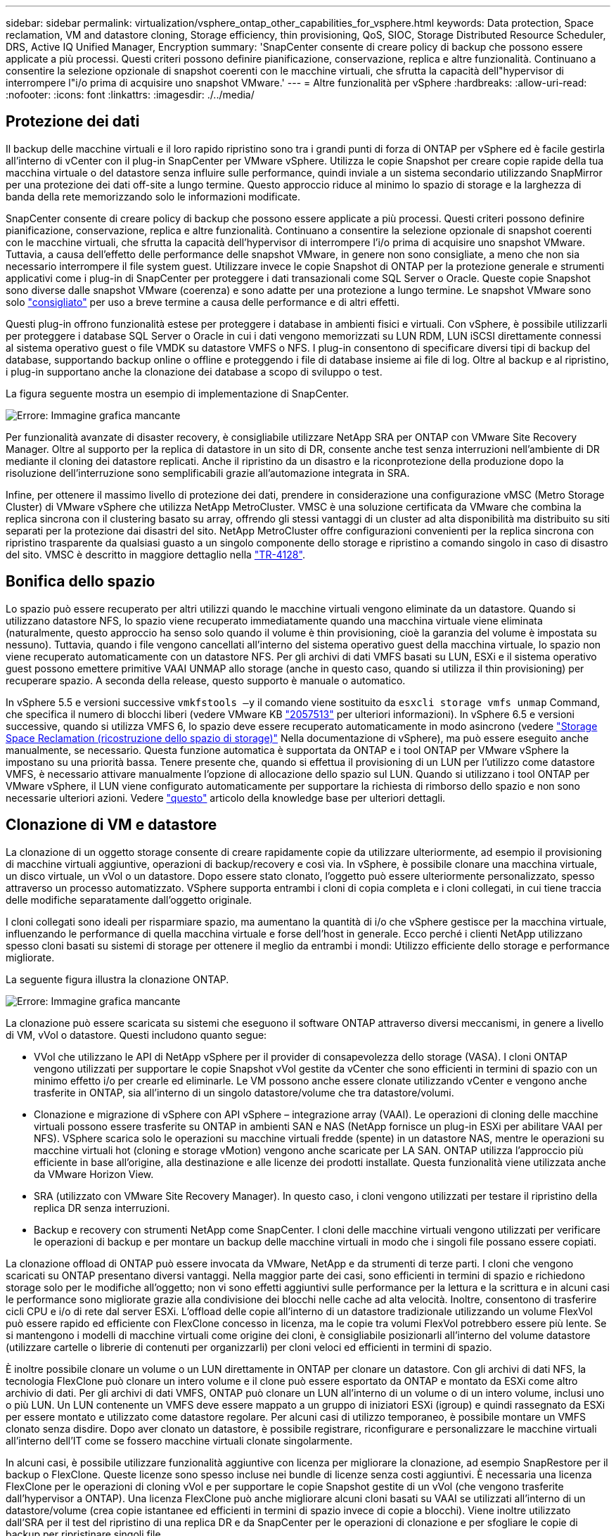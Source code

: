 ---
sidebar: sidebar 
permalink: virtualization/vsphere_ontap_other_capabilities_for_vsphere.html 
keywords: Data protection, Space reclamation, VM and datastore cloning, Storage efficiency, thin provisioning, QoS, SIOC, Storage Distributed Resource Scheduler, DRS, Active IQ Unified Manager, Encryption 
summary: 'SnapCenter consente di creare policy di backup che possono essere applicate a più processi. Questi criteri possono definire pianificazione, conservazione, replica e altre funzionalità. Continuano a consentire la selezione opzionale di snapshot coerenti con le macchine virtuali, che sfrutta la capacità dell"hypervisor di interrompere l"i/o prima di acquisire uno snapshot VMware.' 
---
= Altre funzionalità per vSphere
:hardbreaks:
:allow-uri-read: 
:nofooter: 
:icons: font
:linkattrs: 
:imagesdir: ./../media/




== Protezione dei dati

Il backup delle macchine virtuali e il loro rapido ripristino sono tra i grandi punti di forza di ONTAP per vSphere ed è facile gestirla all'interno di vCenter con il plug-in SnapCenter per VMware vSphere. Utilizza le copie Snapshot per creare copie rapide della tua macchina virtuale o del datastore senza influire sulle performance, quindi inviale a un sistema secondario utilizzando SnapMirror per una protezione dei dati off-site a lungo termine. Questo approccio riduce al minimo lo spazio di storage e la larghezza di banda della rete memorizzando solo le informazioni modificate.

SnapCenter consente di creare policy di backup che possono essere applicate a più processi. Questi criteri possono definire pianificazione, conservazione, replica e altre funzionalità. Continuano a consentire la selezione opzionale di snapshot coerenti con le macchine virtuali, che sfrutta la capacità dell'hypervisor di interrompere l'i/o prima di acquisire uno snapshot VMware. Tuttavia, a causa dell'effetto delle performance delle snapshot VMware, in genere non sono consigliate, a meno che non sia necessario interrompere il file system guest. Utilizzare invece le copie Snapshot di ONTAP per la protezione generale e strumenti applicativi come i plug-in di SnapCenter per proteggere i dati transazionali come SQL Server o Oracle. Queste copie Snapshot sono diverse dalle snapshot VMware (coerenza) e sono adatte per una protezione a lungo termine. Le snapshot VMware sono solo http://pubs.vmware.com/vsphere-65/index.jsp?topic=%2Fcom.vmware.vsphere.vm_admin.doc%2FGUID-53F65726-A23B-4CF0-A7D5-48E584B88613.html["consigliato"^] per uso a breve termine a causa delle performance e di altri effetti.

Questi plug-in offrono funzionalità estese per proteggere i database in ambienti fisici e virtuali. Con vSphere, è possibile utilizzarli per proteggere i database SQL Server o Oracle in cui i dati vengono memorizzati su LUN RDM, LUN iSCSI direttamente connessi al sistema operativo guest o file VMDK su datastore VMFS o NFS. I plug-in consentono di specificare diversi tipi di backup del database, supportando backup online o offline e proteggendo i file di database insieme ai file di log. Oltre al backup e al ripristino, i plug-in supportano anche la clonazione dei database a scopo di sviluppo o test.

La figura seguente mostra un esempio di implementazione di SnapCenter.

image:vsphere_ontap_image4.png["Errore: Immagine grafica mancante"]

Per funzionalità avanzate di disaster recovery, è consigliabile utilizzare NetApp SRA per ONTAP con VMware Site Recovery Manager. Oltre al supporto per la replica di datastore in un sito di DR, consente anche test senza interruzioni nell'ambiente di DR mediante il cloning dei datastore replicati. Anche il ripristino da un disastro e la riconprotezione della produzione dopo la risoluzione dell'interruzione sono semplificabili grazie all'automazione integrata in SRA.

Infine, per ottenere il massimo livello di protezione dei dati, prendere in considerazione una configurazione vMSC (Metro Storage Cluster) di VMware vSphere che utilizza NetApp MetroCluster. VMSC è una soluzione certificata da VMware che combina la replica sincrona con il clustering basato su array, offrendo gli stessi vantaggi di un cluster ad alta disponibilità ma distribuito su siti separati per la protezione dai disastri del sito. NetApp MetroCluster offre configurazioni convenienti per la replica sincrona con ripristino trasparente da qualsiasi guasto a un singolo componente dello storage e ripristino a comando singolo in caso di disastro del sito. VMSC è descritto in maggiore dettaglio nella http://www.netapp.com/us/media/tr-4128.pdf["TR-4128"^].



== Bonifica dello spazio

Lo spazio può essere recuperato per altri utilizzi quando le macchine virtuali vengono eliminate da un datastore. Quando si utilizzano datastore NFS, lo spazio viene recuperato immediatamente quando una macchina virtuale viene eliminata (naturalmente, questo approccio ha senso solo quando il volume è thin provisioning, cioè la garanzia del volume è impostata su nessuno). Tuttavia, quando i file vengono cancellati all'interno del sistema operativo guest della macchina virtuale, lo spazio non viene recuperato automaticamente con un datastore NFS. Per gli archivi di dati VMFS basati su LUN, ESXi e il sistema operativo guest possono emettere primitive VAAI UNMAP allo storage (anche in questo caso, quando si utilizza il thin provisioning) per recuperare spazio. A seconda della release, questo supporto è manuale o automatico.

In vSphere 5.5 e versioni successive `vmkfstools –y` il comando viene sostituito da `esxcli storage vmfs unmap` Command, che specifica il numero di blocchi liberi (vedere VMware KB https://kb.vmware.com/s/article/2057513["2057513"^] per ulteriori informazioni). In vSphere 6.5 e versioni successive, quando si utilizza VMFS 6, lo spazio deve essere recuperato automaticamente in modo asincrono (vedere https://docs.vmware.com/en/VMware-vSphere/6.5/com.vmware.vsphere.storage.doc/GUID-B40D1420-26FD-4318-8A72-FA29C9A395C2.html["Storage Space Reclamation (ricostruzione dello spazio di storage)"^] Nella documentazione di vSphere), ma può essere eseguito anche manualmente, se necessario. Questa funzione automatica è supportata da ONTAP e i tool ONTAP per VMware vSphere la impostano su una priorità bassa. Tenere presente che, quando si effettua il provisioning di un LUN per l'utilizzo come datastore VMFS, è necessario attivare manualmente l'opzione di allocazione dello spazio sul LUN. Quando si utilizzano i tool ONTAP per VMware vSphere, il LUN viene configurato automaticamente per supportare la richiesta di rimborso dello spazio e non sono necessarie ulteriori azioni. Vedere https://kb.netapp.com/Advice_and_Troubleshooting/Data_Storage_Software/VSC_and_VASA_Provider/Devices_backing_volume_do_not_support_UNMAP["questo"^] articolo della knowledge base per ulteriori dettagli.



== Clonazione di VM e datastore

La clonazione di un oggetto storage consente di creare rapidamente copie da utilizzare ulteriormente, ad esempio il provisioning di macchine virtuali aggiuntive, operazioni di backup/recovery e così via. In vSphere, è possibile clonare una macchina virtuale, un disco virtuale, un vVol o un datastore. Dopo essere stato clonato, l'oggetto può essere ulteriormente personalizzato, spesso attraverso un processo automatizzato. VSphere supporta entrambi i cloni di copia completa e i cloni collegati, in cui tiene traccia delle modifiche separatamente dall'oggetto originale.

I cloni collegati sono ideali per risparmiare spazio, ma aumentano la quantità di i/o che vSphere gestisce per la macchina virtuale, influenzando le performance di quella macchina virtuale e forse dell'host in generale. Ecco perché i clienti NetApp utilizzano spesso cloni basati su sistemi di storage per ottenere il meglio da entrambi i mondi: Utilizzo efficiente dello storage e performance migliorate.

La seguente figura illustra la clonazione ONTAP.

image:vsphere_ontap_image5.png["Errore: Immagine grafica mancante"]

La clonazione può essere scaricata su sistemi che eseguono il software ONTAP attraverso diversi meccanismi, in genere a livello di VM, vVol o datastore. Questi includono quanto segue:

* VVol che utilizzano le API di NetApp vSphere per il provider di consapevolezza dello storage (VASA). I cloni ONTAP vengono utilizzati per supportare le copie Snapshot vVol gestite da vCenter che sono efficienti in termini di spazio con un minimo effetto i/o per crearle ed eliminarle. Le VM possono anche essere clonate utilizzando vCenter e vengono anche trasferite in ONTAP, sia all'interno di un singolo datastore/volume che tra datastore/volumi.
* Clonazione e migrazione di vSphere con API vSphere – integrazione array (VAAI). Le operazioni di cloning delle macchine virtuali possono essere trasferite su ONTAP in ambienti SAN e NAS (NetApp fornisce un plug-in ESXi per abilitare VAAI per NFS). VSphere scarica solo le operazioni su macchine virtuali fredde (spente) in un datastore NAS, mentre le operazioni su macchine virtuali hot (cloning e storage vMotion) vengono anche scaricate per LA SAN. ONTAP utilizza l'approccio più efficiente in base all'origine, alla destinazione e alle licenze dei prodotti installate. Questa funzionalità viene utilizzata anche da VMware Horizon View.
* SRA (utilizzato con VMware Site Recovery Manager). In questo caso, i cloni vengono utilizzati per testare il ripristino della replica DR senza interruzioni.
* Backup e recovery con strumenti NetApp come SnapCenter. I cloni delle macchine virtuali vengono utilizzati per verificare le operazioni di backup e per montare un backup delle macchine virtuali in modo che i singoli file possano essere copiati.


La clonazione offload di ONTAP può essere invocata da VMware, NetApp e da strumenti di terze parti. I cloni che vengono scaricati su ONTAP presentano diversi vantaggi. Nella maggior parte dei casi, sono efficienti in termini di spazio e richiedono storage solo per le modifiche all'oggetto; non vi sono effetti aggiuntivi sulle performance per la lettura e la scrittura e in alcuni casi le performance sono migliorate grazie alla condivisione dei blocchi nelle cache ad alta velocità. Inoltre, consentono di trasferire cicli CPU e i/o di rete dal server ESXi. L'offload delle copie all'interno di un datastore tradizionale utilizzando un volume FlexVol può essere rapido ed efficiente con FlexClone concesso in licenza, ma le copie tra volumi FlexVol potrebbero essere più lente. Se si mantengono i modelli di macchine virtuali come origine dei cloni, è consigliabile posizionarli all'interno del volume datastore (utilizzare cartelle o librerie di contenuti per organizzarli) per cloni veloci ed efficienti in termini di spazio.

È inoltre possibile clonare un volume o un LUN direttamente in ONTAP per clonare un datastore. Con gli archivi di dati NFS, la tecnologia FlexClone può clonare un intero volume e il clone può essere esportato da ONTAP e montato da ESXi come altro archivio di dati. Per gli archivi di dati VMFS, ONTAP può clonare un LUN all'interno di un volume o di un intero volume, inclusi uno o più LUN. Un LUN contenente un VMFS deve essere mappato a un gruppo di iniziatori ESXi (igroup) e quindi rassegnato da ESXi per essere montato e utilizzato come datastore regolare. Per alcuni casi di utilizzo temporaneo, è possibile montare un VMFS clonato senza disdire. Dopo aver clonato un datastore, è possibile registrare, riconfigurare e personalizzare le macchine virtuali all'interno dell'IT come se fossero macchine virtuali clonate singolarmente.

In alcuni casi, è possibile utilizzare funzionalità aggiuntive con licenza per migliorare la clonazione, ad esempio SnapRestore per il backup o FlexClone. Queste licenze sono spesso incluse nei bundle di licenze senza costi aggiuntivi. È necessaria una licenza FlexClone per le operazioni di cloning vVol e per supportare le copie Snapshot gestite di un vVol (che vengono trasferite dall'hypervisor a ONTAP). Una licenza FlexClone può anche migliorare alcuni cloni basati su VAAI se utilizzati all'interno di un datastore/volume (crea copie istantanee ed efficienti in termini di spazio invece di copie a blocchi). Viene inoltre utilizzato dall'SRA per il test del ripristino di una replica DR e da SnapCenter per le operazioni di clonazione e per sfogliare le copie di backup per ripristinare singoli file.



== Efficienza dello storage e thin provisioning

NetApp ha guidato il settore con innovazioni per l'efficienza dello storage, come la prima deduplica per i workload primari e la compattazione dei dati inline, che migliora la compressione e memorizza file di piccole dimensioni e i/o in modo efficiente. ONTAP supporta la deduplica in linea e in background, nonché la compressione inline e in background.

La figura seguente mostra l'effetto combinato delle funzionalità di efficienza dello storage di ONTAP.

image:vsphere_ontap_image6.jpeg["Errore: Immagine grafica mancante"]

Ecco alcuni consigli sull'utilizzo dell'efficienza dello storage ONTAP in un ambiente vSphere:

* La quantità di risparmi ottenuti con la deduplica dei dati si basa sulla compatibilità dei dati. Con ONTAP 9.1 e versioni precedenti, la deduplica dei dati funzionava a livello di volume, ma con la deduplica aggregata in ONTAP 9.2 e versioni successive, i dati vengono deduplica in tutti i volumi in un aggregato sui sistemi AFF. Non è più necessario raggruppare sistemi operativi simili e applicazioni simili in un singolo datastore per massimizzare i risparmi.
* Per sfruttare i vantaggi della deduplica in un ambiente a blocchi, è necessario eseguire il thin provisioning delle LUN. Sebbene il LUN sia ancora visto dall'amministratore della macchina virtuale come la capacità fornita, i risparmi della deduplica vengono restituiti al volume per essere utilizzati per altre esigenze. NetApp consiglia di implementare questi LUN in volumi FlexVol anche con thin provisioning (gli strumenti ONTAP per VMware vSphere dimensionano il volume di circa il 5% più grande rispetto al LUN).
* Anche il thin provisioning è consigliato (ed è l'impostazione predefinita) per i volumi NFS FlexVol. In un ambiente NFS, i risparmi della deduplica sono immediatamente visibili agli amministratori di storage e macchine virtuali con volumi con thin provisioning.
* Il thin provisioning si applica anche alle macchine virtuali, dove NetApp consiglia generalmente VMDK con thin provisioning anziché thick. Quando si utilizza il thin provisioning, assicurarsi di monitorare lo spazio disponibile con gli strumenti ONTAP per VMware vSphere, ONTAP o altri strumenti disponibili per evitare problemi di spazio esaurito.
* Si noti che non si verificano penalizzazioni delle performance quando si utilizza il thin provisioning con i sistemi ONTAP; i dati vengono scritti nello spazio disponibile in modo da massimizzare le performance di scrittura e lettura. Nonostante questo fatto, alcuni prodotti come il clustering di failover di Microsoft o altre applicazioni a bassa latenza potrebbero richiedere un provisioning garantito o fisso ed è consigliabile seguire questi requisiti per evitare problemi di supporto.
* Per ottenere il massimo risparmio sulla deduplica, è consigliabile pianificare la deduplica in background su sistemi basati su disco rigido o la deduplica automatica in background su sistemi AFF. Tuttavia, i processi pianificati utilizzano le risorse di sistema durante l'esecuzione, pertanto idealmente devono essere pianificati in tempi meno attivi (come i fine settimana) o eseguiti più frequentemente per ridurre la quantità di dati modificati da elaborare. La deduplica automatica in background sui sistemi AFF ha un effetto molto minore sulle attività in primo piano. Anche la compressione in background (per sistemi basati su disco rigido) consuma risorse, pertanto deve essere presa in considerazione solo per carichi di lavoro secondari con requisiti di performance limitati.
* I sistemi NetApp AFF utilizzano principalmente funzionalità di efficienza dello storage inline. Quando i dati vengono trasferiti su di essi utilizzando gli strumenti NetApp che utilizzano la replica a blocchi come 7-Mode Transition Tool, SnapMirror o Volume Move, può essere utile eseguire gli scanner di compressione e compattazione per massimizzare i risparmi in termini di efficienza. Consulta questo supporto NetApp https://kb.netapp.com/Advice_and_Troubleshooting/Data_Storage_Software/ONTAP_OS/How_to_maximize_storage_efficiency_post_AFF_ONTAP_9.x_migration["Articolo della Knowledge base"^] per ulteriori dettagli.
* Le copie Snapshot potrebbero bloccare blocchi che potrebbero essere ridotti dalla compressione o dalla deduplica. Quando si utilizzano gli scanner untantum o l'efficienza pianificata in background, assicurarsi che vengano eseguiti e completati prima di eseguire la copia Snapshot successiva. Esaminare le copie Snapshot e la conservazione per assicurarsi di conservare solo le copie Snapshot necessarie, soprattutto prima dell'esecuzione di un lavoro in background o dello scanner.


La seguente tabella fornisce le linee guida per l'efficienza dello storage per i carichi di lavoro virtualizzati su diversi tipi di storage ONTAP:

[cols="10,30,30,30"]
|===
| Carico di lavoro 3+| Linee guida per l'efficienza dello storage 


|  | AFF | Flash Pool | Dischi rigidi 


| VDI e SVI  a| 
Per i carichi di lavoro primari e secondari, utilizzare:

* Compressione adattiva in linea
* Deduplica inline
* Deduplica in background
* Compaction dei dati inline

 a| 
Per i carichi di lavoro primari e secondari, utilizzare:

* Compressione adattiva in linea
* Deduplica inline
* Deduplica in background
* Compaction dei dati inline

 a| 
Per i carichi di lavoro primari, utilizzare:

* Deduplica in background


Per i carichi di lavoro secondari, utilizzare:

* Compressione adattiva in linea
* Compressione adattiva in background
* Deduplica inline
* Deduplica in background
* Compaction dei dati inline


|===


== Qualità del servizio (QoS)

I sistemi che eseguono il software ONTAP possono utilizzare la funzione QoS dello storage ONTAP per limitare il throughput in Mbps e/o i/o al secondo (IOPS) per diversi oggetti di storage come file, LUN, volumi o intere SVM.

I limiti di throughput sono utili per il controllo di carichi di lavoro sconosciuti o di test prima dell'implementazione per assicurarsi che non influiscano su altri carichi di lavoro. Possono anche essere utilizzati per limitare un carico di lavoro ingombrante dopo l'identificazione. Sono supportati anche i livelli minimi di servizio basati sugli IOPS per fornire performance costanti per gli oggetti SAN in ONTAP 9.2 e per gli oggetti NAS in ONTAP 9.3.

Con un datastore NFS, è possibile applicare una policy di QoS all'intero volume FlexVol o ai singoli file VMDK al suo interno. Con gli archivi di dati VMFS che utilizzano LUN ONTAP, è possibile applicare i criteri di qualità del servizio al volume FlexVol che contiene LUN o LUN singoli, ma non singoli file VMDK, poiché ONTAP non è consapevole del file system VMFS. Quando si utilizza vVol, è possibile impostare la QoS minima e/o massima su singole macchine virtuali utilizzando il profilo di capacità dello storage e la policy di storage delle macchine virtuali.

Il limite massimo di throughput QoS su un oggetto può essere impostato in Mbps e/o IOPS. Se vengono utilizzati entrambi, il primo limite raggiunto viene applicato da ONTAP. Un carico di lavoro può contenere più oggetti e una policy QoS può essere applicata a uno o più carichi di lavoro. Quando una policy viene applicata a più carichi di lavoro, i carichi di lavoro condividono il limite totale della policy. Gli oggetti nidificati non sono supportati (ad esempio, i file all'interno di un volume non possono avere una propria policy). I valori minimi di QoS possono essere impostati solo in IOPS.

I seguenti strumenti sono attualmente disponibili per la gestione delle policy di qualità del servizio ONTAP e per applicarle agli oggetti:

* CLI ONTAP
* Gestore di sistema di ONTAP
* OnCommand Workflow Automation
* Active IQ Unified Manager
* Kit di strumenti NetApp PowerShell per ONTAP
* Strumenti ONTAP per il provider VMware vSphere VASA


Per assegnare un criterio QoS a un VMDK su NFS, attenersi alle seguenti linee guida:

* La policy deve essere applicata a `vmname- flat.vmdk` che contiene l'immagine effettiva del disco virtuale, non il `vmname.vmdk` (file di descrizione del disco virtuale) o. `vmname.vmx` (File descrittore VM).
* Non applicare policy ad altri file di macchine virtuali, ad esempio file di swap virtuali (`vmname.vswp`).
* Quando si utilizza il client Web vSphere per trovare i percorsi di file (datastore > file), tenere presente che combina le informazioni di `- flat.vmdk` e. `. vmdk` e mostra semplicemente un file con il nome di `. vmdk` ma le dimensioni di `- flat.vmdk`. Aggiungi `-flat` nel nome del file per ottenere il percorso corretto.


Per assegnare una policy di QoS a un LUN, inclusi VMFS e RDM, è possibile ottenere la SVM di ONTAP (visualizzata come Vserver), il percorso del LUN e il numero di serie dal menu dei sistemi storage nella home page degli strumenti ONTAP per VMware vSphere. Selezionare il sistema di storage (SVM), quindi Related Objects (oggetti correlati) > SAN. Utilizzare questo approccio quando si specifica la qualità del servizio utilizzando uno degli strumenti ONTAP.

La QoS massima e minima può essere facilmente assegnata a una macchina virtuale basata su vVol con gli strumenti ONTAP per VMware vSphere o la console di storage virtuale 7.1 e versioni successive. Quando si crea il profilo di capacità dello storage per il container vVol, specificare un valore IOPS massimo e/o minimo nella funzionalità delle performance, quindi fare riferimento a questo SCP con il criterio di storage della VM. Utilizzare questo criterio quando si crea la macchina virtuale o si applica il criterio a una macchina virtuale esistente.

Gli archivi dati FlexGroup offrono funzionalità QoS avanzate quando si utilizzano gli strumenti ONTAP per VMware vSphere 9.8 e versioni successive. È possibile impostare facilmente la QoS su tutte le macchine virtuali di un datastore o su macchine virtuali specifiche. Per ulteriori informazioni, consultare la sezione FlexGroup di questo report.



=== QoS ONTAP e SIOC VMware

Il QoS di ONTAP e il controllo i/o dello storage VMware vSphere sono tecnologie complementari che vSphere e gli amministratori dello storage possono utilizzare insieme per gestire le performance delle macchine virtuali vSphere ospitate su sistemi che eseguono il software ONTAP. Ogni strumento ha i propri punti di forza, come mostrato nella tabella seguente. A causa dei diversi ambiti di VMware vCenter e ONTAP, alcuni oggetti possono essere visti e gestiti da un sistema e non dall'altro.

|===
| Proprietà | QoS ONTAP | VMware SIOC 


| Se attivo | La policy è sempre attiva | Attivo quando esiste un conflitto (latenza dell'archivio dati oltre la soglia) 


| Tipo di unità | IOPS, Mbps | IOPS, condivisioni 


| VCenter o ambito applicativo | Più ambienti vCenter, altri hypervisor e applicazioni | Singolo server vCenter 


| Impostare QoS su VM? | VMDK solo su NFS | VMDK su NFS o VMFS 


| Impostare QoS su LUN (RDM)? | Sì | No 


| Impostare QoS su LUN (VMFS)? | Sì | No 


| Impostare QoS sul volume (datastore NFS)? | Sì | No 


| Impostare QoS su SVM (tenant)? | Sì | No 


| Approccio basato su policy? | Sì; può essere condiviso da tutti i carichi di lavoro della policy o applicato in toto a ciascun carico di lavoro della policy. | Sì, con vSphere 6.5 e versioni successive. 


| Licenza richiesta | Incluso con ONTAP | Enterprise Plus 
|===


== VMware Storage Distributed Resource Scheduler

VMware Storage Distributed Resource Scheduler (SDR) è una funzionalità vSphere che consente di posizionare le macchine virtuali sullo storage in base alla latenza i/o corrente e all'utilizzo dello spazio. Quindi, sposta le VM o i VMDK senza interruzioni tra gli archivi dati in un cluster di datastore (noto anche come pod), selezionando il migliore datastore in cui posizionare le VM o i VMDK nel cluster di datastore. Un cluster di datastore è un insieme di datastore simili che vengono aggregati in una singola unità di consumo dal punto di vista dell'amministratore di vSphere.

Quando si utilizzano GLI SDR con i tool NetApp ONTAP per VMware vSphere, è necessario prima creare un datastore con il plug-in, utilizzare vCenter per creare il cluster del datastore e quindi aggiungervi il datastore. Una volta creato il cluster di datastore, è possibile aggiungere ulteriori datastore al cluster di datastore direttamente dalla procedura guidata di provisioning nella pagina Dettagli.

Altre Best practice ONTAP per I DSP includono:

* Tutti gli archivi dati del cluster devono utilizzare lo stesso tipo di storage (ad esempio SAS, SATA o SSD), tutti gli archivi dati VMFS o NFS e avere le stesse impostazioni di replica e protezione.
* Considerare l'utilizzo DEGLI SDR in modalità predefinita (manuale). Questo approccio consente di rivedere i suggerimenti e decidere se applicarli o meno. Tenere presente i seguenti effetti delle migrazioni VMDK:
+
** Quando GLI SDR spostano i VMDK tra datastore, qualsiasi risparmio di spazio derivante dalla clonazione o deduplica ONTAP viene perso. È possibile rieseguire la deduplica per recuperare questi risparmi.
** Dopo che GLI SDR hanno spostato i VMDK, NetApp consiglia di ricreare le copie Snapshot nel datastore di origine, poiché lo spazio viene altrimenti bloccato dalla macchina virtuale spostata.
** Lo spostamento di VMDK tra datastore sullo stesso aggregato ha pochi benefici e GLI SDR non hanno visibilità su altri carichi di lavoro che potrebbero condividere l'aggregato.






=== VVol e gestione basata su policy di storage

Le API VMware vSphere per Storage Awareness (VASA) semplificano la configurazione dei datastore da parte di un amministratore dello storage con funzionalità ben definite e consentono all'amministratore delle macchine virtuali di utilizzarle quando necessario per eseguire il provisioning delle macchine virtuali senza dover interagire tra loro. Vale la pena dare un'occhiata a questo approccio per scoprire come può ottimizzare le operazioni di storage per la virtualizzazione ed evitare un sacco di lavoro banale.

Prima di VASA, gli amministratori delle macchine virtuali potevano definire le policy di storage delle macchine virtuali, ma dovevano collaborare con l'amministratore dello storage per identificare gli archivi dati appropriati, spesso utilizzando la documentazione o le convenzioni di denominazione. Con VASA, l'amministratore dello storage può definire una serie di funzionalità di storage, tra cui performance, tiering, crittografia e replica. Un insieme di funzionalità per un volume o un set di volumi viene definito SCP (Storage Capability Profile).

SCP supporta la QoS minima e/o massima per i vVol di dati di una macchina virtuale. La QoS minima è supportata solo sui sistemi AFF. Gli strumenti ONTAP per VMware vSphere includono una dashboard che visualizza le performance granulari delle macchine virtuali e la capacità logica per i vVol sui sistemi ONTAP.

La figura seguente mostra i tool ONTAP per il dashboard di VMware vSphere 9.8 vVol.

image:vsphere_ontap_image7.png["Errore: Immagine grafica mancante"]

Una volta definito il profilo di capacità dello storage, è possibile utilizzarlo per eseguire il provisioning delle macchine virtuali utilizzando la policy di storage che ne identifica i requisiti. La mappatura tra il criterio di storage delle macchine virtuali e il profilo di capacità dello storage del datastore consente a vCenter di visualizzare un elenco di datastore compatibili per la selezione. Questo approccio è noto come gestione basata su policy di storage.

VASA offre la tecnologia per eseguire query sullo storage e restituire un set di funzionalità di storage a vCenter. I vendor provider VASA forniscono la traduzione tra le API e i costrutti del sistema storage e le API VMware comprese da vCenter. Il provider VASA di NetApp per ONTAP viene offerto come parte degli strumenti ONTAP per le macchine virtuali dell'appliance VMware vSphere, mentre il plug-in vCenter fornisce l'interfaccia per il provisioning e la gestione dei datastore vVol, oltre alla possibilità di definire i profili di capacità dello storage (SCP).

ONTAP supporta gli archivi dati VMFS e NFS vVol. L'utilizzo di vVol con datastore SAN offre alcuni dei vantaggi di NFS, come la granularità a livello di macchine virtuali. Di seguito sono riportate alcune Best practice da prendere in considerazione e ulteriori informazioni sono disponibili in http://www.netapp.com/us/media/tr-4400.pdf["TR-4400"^]:

* Un datastore vVol può essere costituito da più volumi FlexVol su più nodi del cluster. L'approccio più semplice è un singolo datastore, anche quando i volumi hanno funzionalità diverse. SPBM garantisce l'utilizzo di un volume compatibile per la macchina virtuale. Tuttavia, tutti i volumi devono far parte di una singola SVM ONTAP e devono essere accessibili utilizzando un singolo protocollo. È sufficiente una LIF per nodo per ogni protocollo. Evitare di utilizzare più release di ONTAP all'interno di un singolo datastore vVol, poiché le funzionalità dello storage potrebbero variare tra le varie release.
* Utilizza i tool ONTAP per il plug-in VMware vSphere per creare e gestire datastore vVol. Oltre a gestire il datastore e il relativo profilo, crea automaticamente un endpoint del protocollo per accedere ai vVol, se necessario. Se si utilizzano LUN, tenere presente che i LUN PES vengono mappati utilizzando LUN ID 300 e superiori. Verificare che l'impostazione di sistema avanzata dell'host ESXi sia corretta `Disk.MaxLUN` Consente un numero di ID LUN superiore a 300 (il valore predefinito è 1,024). Eseguire questa operazione selezionando l'host ESXi in vCenter, quindi la scheda Configura e trova `Disk.MaxLUN` Nell'elenco delle Advanced System Settings (Impostazioni di sistema avanzate).
* Non installare o migrare il provider VASA, il server vCenter (basato su appliance o Windows) o i tool ONTAP per VMware vSphere in sé su un datastore vVols, perché in tal caso sono dipendenti reciprocamente, limitando la possibilità di gestirli in caso di interruzione dell'alimentazione o di altre interruzioni del data center.
* Eseguire regolarmente il backup della VM del provider VASA. Creare almeno copie Snapshot orarie del datastore tradizionale che contiene il provider VASA. Per ulteriori informazioni sulla protezione e il ripristino del provider VASA, consulta questa sezione https://kb.netapp.com/Advice_and_Troubleshooting/Data_Storage_Software/Virtual_Storage_Console_for_VMware_vSphere/Virtual_volumes%3A_Protecting_and_Recovering_the_NetApp_VASA_Provider["Articolo della Knowledge base"^].


La figura seguente mostra i componenti di vVol.

image:vsphere_ontap_image8.png["Errore: Immagine grafica mancante"]



== Migrazione e backup del cloud

Un altro punto di forza di ONTAP è l'ampio supporto per il cloud ibrido, che unisce i sistemi nel tuo cloud privato on-premise con funzionalità di cloud pubblico. Ecco alcune soluzioni cloud NetApp che possono essere utilizzate insieme a vSphere:

* *Cloud Volumes.* NetApp Cloud Volumes Service per AWS o GCP e Azure NetApp Files per ANF offrono servizi di storage gestito multiprotocollo e dalle performance elevate nei principali ambienti di cloud pubblico. Possono essere utilizzati direttamente dai guest delle macchine virtuali VMware Cloud.
* *Cloud Volumes ONTAP.* il software per la gestione dei dati NetApp Cloud Volumes ONTAP offre controllo, protezione, flessibilità ed efficienza ai tuoi dati sul cloud di tua scelta. Cloud Volumes ONTAP è un software per la gestione dei dati nativo del cloud basato sul software di storage NetApp ONTAP. Utilizzare insieme a Cloud Manager per implementare e gestire le istanze di Cloud Volumes ONTAP insieme ai sistemi ONTAP on-premise. Sfrutta le avanzate funzionalità NAS e SAN iSCSI insieme alla gestione unificata dei dati, incluse le copie Snapshot e la replica SnapMirror.
* *Servizi cloud.* Usa Cloud Backup Service o SnapMirror Cloud per proteggere i dati dai sistemi on-premise utilizzando lo storage di cloud pubblico. Cloud Sync consente di migrare e mantenere sincronizzati i dati tra NAS, archivi di oggetti e storage Cloud Volumes Service.
* *FabricPool.* FabricPool offre tiering rapido e semplice per i dati ONTAP. È possibile migrare i cold block nelle copie Snapshot in un archivio di oggetti nei cloud pubblici o in un archivio di oggetti StorageGRID privato e richiamarli automaticamente quando si accede nuovamente ai dati ONTAP. Oppure utilizzare il Tier di oggetti come terzo livello di protezione per i dati già gestiti da SnapVault. Questo approccio può consentirti di farlo https://www.linkedin.com/pulse/rethink-vmware-backup-again-keith-aasen/["Memorizzare più copie Snapshot delle macchine virtuali"^] Sui sistemi storage ONTAP primari e/o secondari.
* *ONTAP Select.* utilizza lo storage software-defined di NetApp per estendere il tuo cloud privato attraverso Internet a sedi e uffici remoti, dove puoi utilizzare ONTAP Select per supportare i servizi di file e blocchi e le stesse funzionalità di gestione dei dati vSphere presenti nel tuo data center aziendale.


Quando si progettano le applicazioni basate su macchine virtuali, considerare la futura mobilità del cloud. Ad esempio, invece di mettere insieme file di applicazioni e dati, utilizza un'esportazione LUN o NFS separata per i dati. Ciò consente di migrare la macchina virtuale e i dati separatamente ai servizi cloud.



== Crittografia per i dati vSphere

Oggi, la necessità di proteggere i dati inattivi è in aumento grazie alla crittografia. Anche se l'attenzione iniziale era incentrata sulle informazioni finanziarie e sanitarie, c'è sempre più interesse a proteggere tutte le informazioni, che siano memorizzate in file, database o altri tipi di dati.

I sistemi che eseguono il software ONTAP semplificano la protezione dei dati con la crittografia a riposo. NetApp Storage Encryption (NSE) utilizza dischi con crittografia automatica e ONTAP per proteggere i dati SAN e NAS. NetApp offre inoltre NetApp Volume Encryption e NetApp aggregate Encryption come approccio semplice e basato su software per crittografare i volumi su qualsiasi disco. Questa crittografia software non richiede unità disco speciali o gestori di chiavi esterni ed è disponibile per i clienti ONTAP senza costi aggiuntivi. È possibile eseguire l'upgrade e iniziare a utilizzarlo senza alcuna interruzione per i client o le applicazioni e sono validati in base allo standard FIPS 140-2 livello 1, incluso il gestore delle chiavi integrato.

Esistono diversi approcci per la protezione dei dati delle applicazioni virtualizzate in esecuzione su VMware vSphere. Un approccio consiste nel proteggere i dati con il software all'interno della macchina virtuale a livello di sistema operativo guest. Gli hypervisor più recenti, come vSphere 6.5, ora supportano la crittografia a livello di VM come alternativa. Tuttavia, la crittografia del software NetApp è semplice e offre i seguenti vantaggi:

* *Nessun effetto sulla CPU del server virtuale.* alcuni ambienti di server virtuali richiedono ogni ciclo di CPU disponibile per le proprie applicazioni, tuttavia i test hanno dimostrato che sono necessarie fino a 5 risorse di CPU con crittografia a livello di hypervisor. Anche se il software di crittografia supporta l'insieme di istruzioni AES-NI di Intel per trasferire il carico di lavoro di crittografia (come avviene per la crittografia software NetApp), questo approccio potrebbe non essere fattibile a causa del requisito di nuove CPU non compatibili con i server meno recenti.
* *Onboard Key Manager incluso.* la crittografia software NetApp include un gestore delle chiavi integrato senza costi aggiuntivi, il che rende semplice iniziare senza server di gestione delle chiavi ad alta disponibilità complessi da acquistare e utilizzare.
* *Nessun effetto sull'efficienza dello storage.* le tecniche di efficienza dello storage, come deduplica e compressione, sono ampiamente utilizzate oggi e sono fondamentali per utilizzare i supporti su disco flash in modo conveniente. Tuttavia, i dati crittografati non possono in genere essere deduplicati o compressi. La crittografia dello storage e dell'hardware NetApp opera a un livello inferiore e consente l'utilizzo completo delle funzionalità di efficienza dello storage NetApp leader del settore, a differenza di altri approcci.
* *Crittografia granulare semplice del datastore.* con NetApp Volume Encryption, ogni volume ottiene la propria chiave AES a 256 bit. Se è necessario modificarlo, è possibile farlo con un singolo comando. Questo approccio è ideale se hai più tenant o hai bisogno di dimostrare una crittografia indipendente per diversi reparti o applicazioni. Questa crittografia viene gestita a livello di datastore, il che è molto più semplice della gestione di singole macchine virtuali.


Iniziare a utilizzare la crittografia software è semplicissimo. Una volta installata la licenza, è sufficiente configurare il gestore delle chiavi integrato specificando una passphrase e quindi creare un nuovo volume o spostare un volume lato storage per abilitare la crittografia. NetApp sta lavorando per aggiungere un supporto più integrato per le funzionalità di crittografia nelle versioni future dei suoi strumenti VMware.



== Active IQ Unified Manager

Active IQ Unified Manager offre visibilità sulle macchine virtuali dell'infrastruttura virtuale e consente il monitoraggio e la risoluzione dei problemi relativi a storage e performance nell'ambiente virtuale.

Una tipica implementazione di un'infrastruttura virtuale su ONTAP include diversi componenti distribuiti tra livelli di calcolo, rete e storage. Eventuali ritardi nelle performance in un'applicazione VM potrebbero verificarsi a causa di una combinazione di latenze affrontate dai vari componenti nei rispettivi layer.

La seguente schermata mostra la vista macchine virtuali Active IQ Unified Manager.

image:vsphere_ontap_image9.png["Errore: Immagine grafica mancante"]

Unified Manager presenta il sottosistema sottostante di un ambiente virtuale in una vista topologica per determinare se si è verificato un problema di latenza nel nodo di calcolo, nella rete o nello storage. La vista evidenzia anche l'oggetto specifico che causa il ritardo delle performance per l'adozione di misure correttive e la risoluzione del problema sottostante.

La seguente schermata mostra la topologia espansa di AIQUM.

image:vsphere_ontap_image10.png["Errore: Immagine grafica mancante"]
